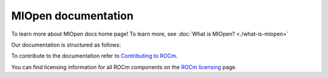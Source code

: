 .. meta::
  :description: MIOpen documentation
  :keywords: MIOpen, ROCm, API, documentation

********************************************************************
MIOpen documentation
********************************************************************

To learn more about MIOpen docs home page! To learn more, see
:doc:`What is MIOpen? <./what-is-miopen>`


Our documentation is structured as follows:

.. grid:: 2
  :gutter: 3

  .. grid-item-card:: Install

    * :doc:`Install MIOpen <./install/install>`
    * :doc:`Build the driver <./install/driver>`
    * :doc:`Build MIOpen for embedded systems <./install/embed>`
    * :doc:`Build MIOpen using Docker <./install/docker-build>`

  ..  grid-item-card:: Reference

    * :doc:`API library <./doxygen/html/index>`

  .. grid-item-card:: Conceptual

    * :doc:`MI200 alternate implementation <./conceptual/MI200-alt-implementation>`
    * :doc:`Cache <./conceptual/cache>`
    * :doc:`Find database <./conceptual/finddb>`
    * :doc:`Performance database <./conceptual/perfdb>`
    * :doc:`Porting to MIOpen <./conceptual/porting-guide>`

  .. grid-item-card:: How to

    * :doc:`Use fusion <./how-to/use-fusion-api>`
    * :doc:`Log & debug <./how-to/debug-log>`
    * :doc:`Use the find API & immediate mode <./how-to/find-and-immediate>`

To contribute to the documentation refer to
`Contributing to ROCm <https://rocm.docs.amd.com/en/latest/contribute/contributing.html>`_.

You can find licensing information for all ROCm components on the
`ROCm licensing <https://rocm.docs.amd.com/en/latest/about/license.html>`_ page.
